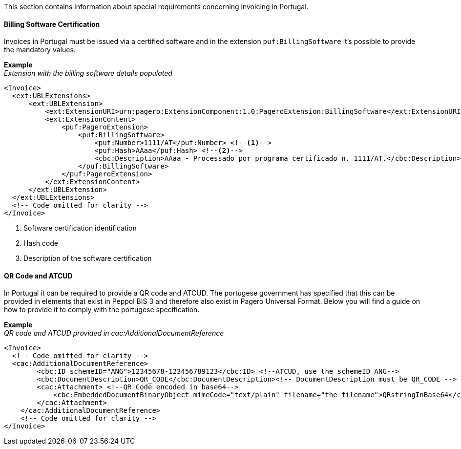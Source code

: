 This section contains information about special requirements concerning invoicing in Portugal.

==== Billing Software Certification
Invoices in Portugal must be issued via a certified software and in the extension `puf:BillingSoftware` it's possible to provide the mandatory values.

*Example* +
_Extension with the billing software details populated_
[source,xml]
----
<Invoice>
  <ext:UBLExtensions>
      <ext:UBLExtension>
          <ext:ExtensionURI>urn:pagero:ExtensionComponent:1.0:PageroExtension:BillingSoftware</ext:ExtensionURI>
          <ext:ExtensionContent>
              <puf:PageroExtension>
                  <puf:BillingSoftware>
                      <puf:Number>1111/AT</puf:Number> <!--1-->
                      <puf:Hash>AAaa</puf:Hash> <!--2-->
                      <cbc:Description>AAaa - Processado por programa certificado n. 1111/AT.</cbc:Description> <!--3-->
                  </puf:BillingSoftware>
              </puf:PageroExtension>
          </ext:ExtensionContent>
      </ext:UBLExtension>
  </ext:UBLExtensions>
  <!-- Code omitted for clarity -->
</Invoice>
----
<1> Software certification identification
<2> Hash code
<3> Description of the software certification

==== QR Code and ATCUD
In Portugal it can be required to provide a QR code and ATCUD. The portugese government has specified that this can be provided in elements that exist in
Peppol BIS 3 and therefore also exist in Pagero Universal Format. Below you will find a guide on how to provide it to comply with the portugese specification.

*Example* +
_QR code and ATCUD provided in cac:AdditionalDocumentReference_
[source,xml]
----
<Invoice>
  <!-- Code omitted for clarity -->
  <cac:AdditionalDocumentReference> 
        <cbc:ID schemeID="ANG">12345678-123456789123</cbc:ID> <!--ATCUD, use the schemeID ANG-->
        <cbc:DocumentDescription>QR_CODE</cbc:DocumentDescription><!-- DocumentDescription must be QR_CODE -->
        <cac:Attachment> <!--QR Code encoded in base64-->
            <cbc:EmbeddedDocumentBinaryObject mimeCode="text/plain" filename="the filename">QRstringInBase64</cbc:EmbeddedDocumentBinaryObject><!-- mimeCode must be text/plain -->
        </cac:Attachment>
    </cac:AdditionalDocumentReference>
    <!-- Code omitted for clarity -->
</Invoice>
----

